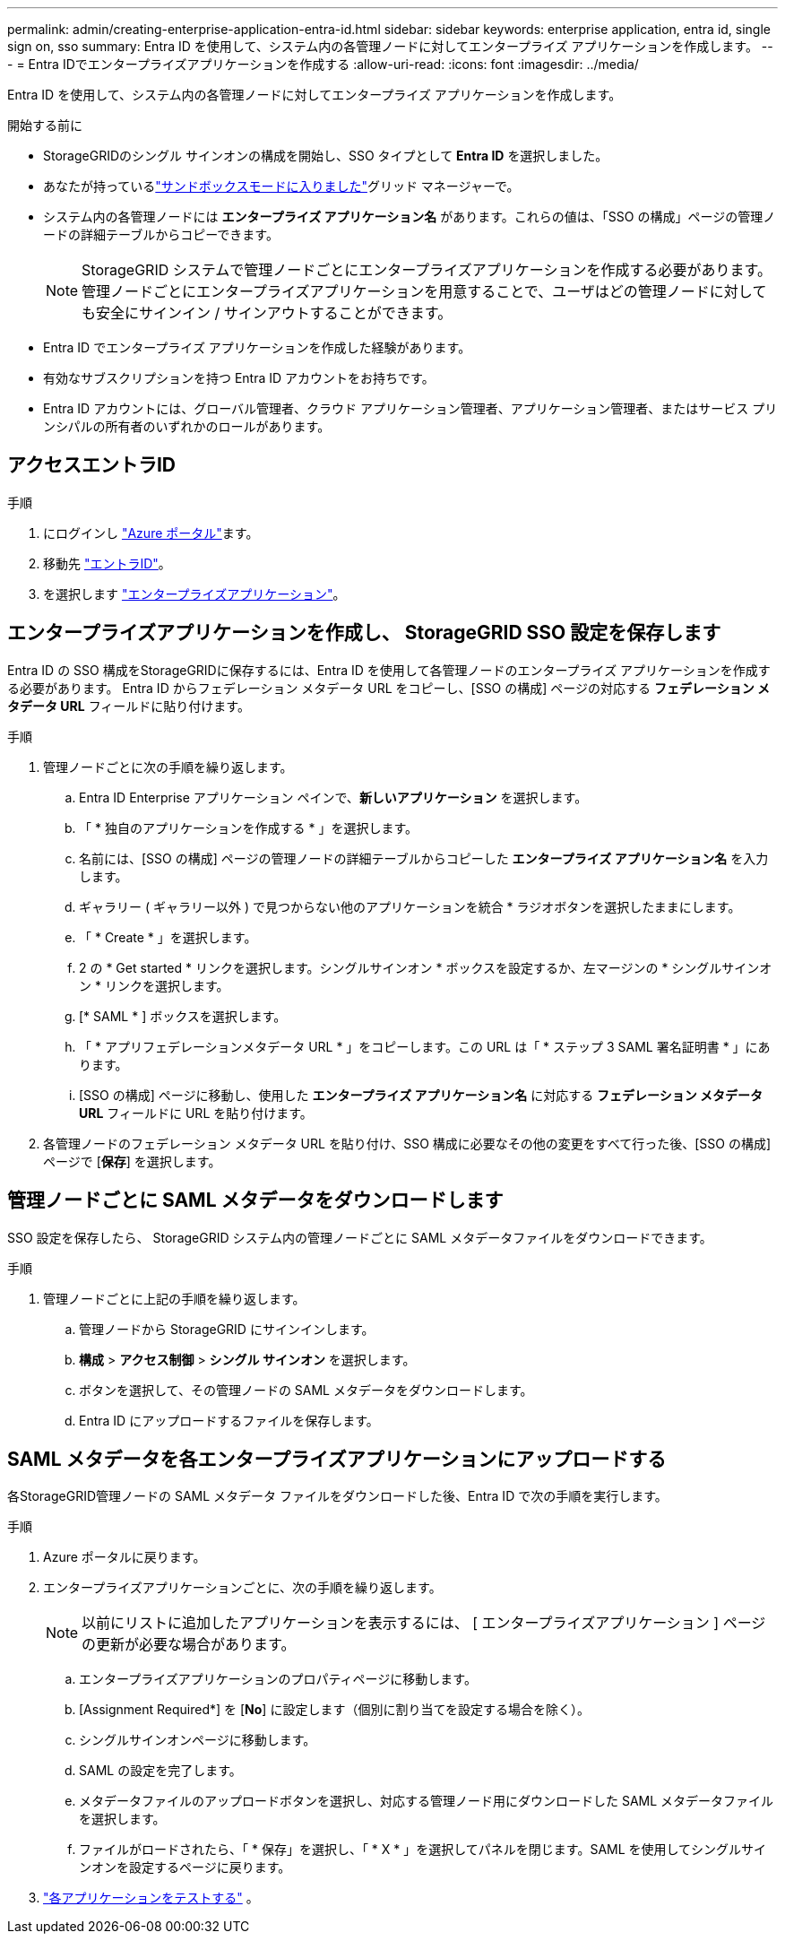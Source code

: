 ---
permalink: admin/creating-enterprise-application-entra-id.html 
sidebar: sidebar 
keywords: enterprise application, entra id, single sign on, sso 
summary: Entra ID を使用して、システム内の各管理ノードに対してエンタープライズ アプリケーションを作成します。 
---
= Entra IDでエンタープライズアプリケーションを作成する
:allow-uri-read: 
:icons: font
:imagesdir: ../media/


[role="lead"]
Entra ID を使用して、システム内の各管理ノードに対してエンタープライズ アプリケーションを作成します。

.開始する前に
* StorageGRIDのシングル サインオンの構成を開始し、SSO タイプとして *Entra ID* を選択しました。
* あなたが持っているlink:../admin/configure-sso.html#enter-sandbox-mode["サンドボックスモードに入りました"]グリッド マネージャーで。
* システム内の各管理ノードには *エンタープライズ アプリケーション名* があります。これらの値は、「SSO の構成」ページの管理ノードの詳細テーブルからコピーできます。
+

NOTE: StorageGRID システムで管理ノードごとにエンタープライズアプリケーションを作成する必要があります。管理ノードごとにエンタープライズアプリケーションを用意することで、ユーザはどの管理ノードに対しても安全にサインイン / サインアウトすることができます。

* Entra ID でエンタープライズ アプリケーションを作成した経験があります。
* 有効なサブスクリプションを持つ Entra ID アカウントをお持ちです。
* Entra ID アカウントには、グローバル管理者、クラウド アプリケーション管理者、アプリケーション管理者、またはサービス プリンシパルの所有者のいずれかのロールがあります。




== アクセスエントラID

.手順
. にログインし https://portal.azure.com["Azure ポータル"^]ます。
. 移動先 https://portal.azure.com/#blade/Microsoft_AAD_IAM/ActiveDirectoryMenuBlade["エントラID"^]。
. を選択します https://portal.azure.com/#blade/Microsoft_AAD_IAM/StartboardApplicationsMenuBlade/Overview/menuId/["エンタープライズアプリケーション"^]。




== エンタープライズアプリケーションを作成し、 StorageGRID SSO 設定を保存します

Entra ID の SSO 構成をStorageGRIDに保存するには、Entra ID を使用して各管理ノードのエンタープライズ アプリケーションを作成する必要があります。  Entra ID からフェデレーション メタデータ URL をコピーし、[SSO の構成] ページの対応する *フェデレーション メタデータ URL* フィールドに貼り付けます。

.手順
. 管理ノードごとに次の手順を繰り返します。
+
.. Entra ID Enterprise アプリケーション ペインで、*新しいアプリケーション* を選択します。
.. 「 * 独自のアプリケーションを作成する * 」を選択します。
.. 名前には、[SSO の構成] ページの管理ノードの詳細テーブルからコピーした *エンタープライズ アプリケーション名* を入力します。
.. ギャラリー ( ギャラリー以外 ) で見つからない他のアプリケーションを統合 * ラジオボタンを選択したままにします。
.. 「 * Create * 」を選択します。
.. 2 の * Get started * リンクを選択します。シングルサインオン * ボックスを設定するか、左マージンの * シングルサインオン * リンクを選択します。
.. [* SAML * ] ボックスを選択します。
.. 「 * アプリフェデレーションメタデータ URL * 」をコピーします。この URL は「 * ステップ 3 SAML 署名証明書 * 」にあります。
.. [SSO の構成] ページに移動し、使用した *エンタープライズ アプリケーション名* に対応する *フェデレーション メタデータ URL* フィールドに URL を貼り付けます。


. 各管理ノードのフェデレーション メタデータ URL を貼り付け、SSO 構成に必要なその他の変更をすべて行った後、[SSO の構成] ページで [*保存*] を選択します。




== 管理ノードごとに SAML メタデータをダウンロードします

SSO 設定を保存したら、 StorageGRID システム内の管理ノードごとに SAML メタデータファイルをダウンロードできます。

.手順
. 管理ノードごとに上記の手順を繰り返します。
+
.. 管理ノードから StorageGRID にサインインします。
.. *構成* > *アクセス制御* > *シングル サインオン* を選択します。
.. ボタンを選択して、その管理ノードの SAML メタデータをダウンロードします。
.. Entra ID にアップロードするファイルを保存します。






== SAML メタデータを各エンタープライズアプリケーションにアップロードする

各StorageGRID管理ノードの SAML メタデータ ファイルをダウンロードした後、Entra ID で次の手順を実行します。

.手順
. Azure ポータルに戻ります。
. エンタープライズアプリケーションごとに、次の手順を繰り返します。
+

NOTE: 以前にリストに追加したアプリケーションを表示するには、 [ エンタープライズアプリケーション ] ページの更新が必要な場合があります。

+
.. エンタープライズアプリケーションのプロパティページに移動します。
.. [Assignment Required*] を [*No*] に設定します（個別に割り当てを設定する場合を除く）。
.. シングルサインオンページに移動します。
.. SAML の設定を完了します。
.. メタデータファイルのアップロードボタンを選択し、対応する管理ノード用にダウンロードした SAML メタデータファイルを選択します。
.. ファイルがロードされたら、「 * 保存」を選択し、「 * X * 」を選択してパネルを閉じます。SAML を使用してシングルサインオンを設定するページに戻ります。


. link:../admin/configure-sso.html#test-sso["各アプリケーションをテストする"] 。

